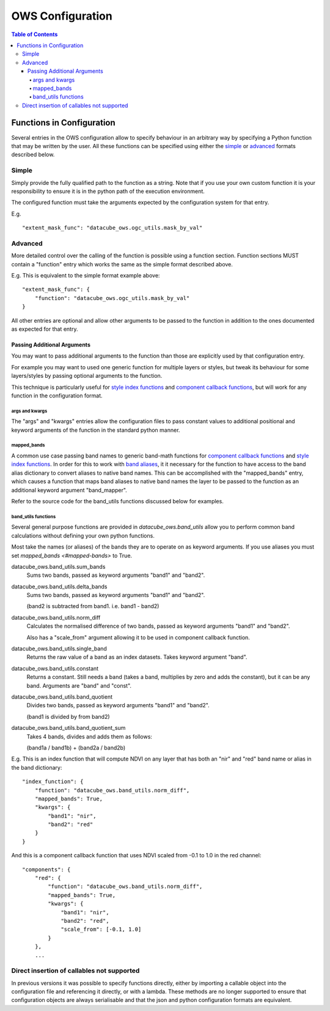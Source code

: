 =================
OWS Configuration
=================

.. contents:: Table of Contents

--------------------------
Functions in Configuration
--------------------------

Several entries in the OWS configuration allow to specify
behaviour in an arbitrary way by specifying a Python function
that may be written by the user.  All these functions can be
specified using either the `simple <#simple>`_ or
`advanced <#advanced>`_ formats described below.

Simple
======

Simply provide the fully qualified path to the function as
a string.  Note that if you use your own custom function it
is your responsibility to ensure it is in the python path of
the execution environment.

The configured function must take the arguments expected by
the configuration system for that entry.

E.g.

::

    "extent_mask_func": "datacube_ows.ogc_utils.mask_by_val"

Advanced
========

More detailed control over the calling of the function is possible
using a function section.  Function sections MUST contain
a "function" entry which works the same as the simple format
described above.

E.g. This is equivalent to the simple format example above:

::

    "extent_mask_func": {
        "function": "datacube_ows.ogc_utils.mask_by_val"
    }

All other entries are optional and allow other arguments to
be passed to the function in addition to the ones documented
as expected for that entry.

Passing Additional Arguments
----------------------------

You may want to pass additional arguments to the
function than those are explicitly used by that
configuration entry.

For example you may want to used one generic function
for multiple layers or styles, but tweak its behaviour
for some layers/styles by passing optional arguments
to the function.

This technique is particularly useful for
`style index functions <https://datacube-ows.readthedocs.io/en/latest/cfg_colourramp_styles.html#index-function>`__
and `component callback functions <https://datacube-ows.readthedocs.io/en/latest/cfg_component_styles.html#callback-function-components>`_,
but will work for any function in the configuration format.

args and kwargs
+++++++++++++++

The "args" and "kwargs" entries allow the configuration files
to pass constant values to additional positional and keyword
arguments of the function in the standard python manner.

mapped_bands
+++++++++++

A common use case passing band names to generic band-math
functions for
`component callback functions <https://datacube-ows.readthedocs.io/en/latest/cfg_component_styles.html#callback-function-components>`_
and
`style index functions <https://datacube-ows.readthedocs.io/en/latest/cfg_colourramp_styles.html#index-function>`__.
In order for this to work with
`band aliases <https://datacube-ows.readthedocs.io/en/latest/cfg_layers.html#band-dictionary-bands>`_,
it it necessary for the function
to have access to the band alias dictionary to convert aliases
to native band names.  This can be accomplished with the
"mapped_bands" entry, which causes a function that maps
band aliases to native band names the layer to be passed
to the function as an additional keyword argument "band_mapper".

Refer to the source code for the band_utils functions discussed below
for examples.

band_utils functions
++++++++++++++++++++

Several general purpose functions are provided in
`datacube_ows.band_utils` allow you to perform common
band calculations without defining your own python
functions.

Most take the names (or aliases) of the bands they are
to operate on as keyword arguments.  If you use aliases you
must set `mapped_bands <#mapped-bands>` to
True.

datacube_ows.band_utils.sum_bands
    Sums two bands, passed as keyword arguments "band1" and "band2".

datacube_ows.band_utils.delta_bands
    Sums two bands, passed as keyword arguments "band1" and "band2".

    (band2 is subtracted from band1.  i.e. band1 - band2)

datacube_ows.band_utils.norm_diff
    Calculates the normalised difference of two bands, passed
    as keyword arguments "band1" and "band2".

    Also has a "scale_from" argument allowing it to be used in
    component callback function.

datacube_ows.band_utils.single_band
    Returns the raw value of a band as an index datasets. Takes
    keyword argument "band".

datacube_ows.band_utils.constant
    Returns a constant.  Still needs a band (takes a band, multiplies
    by zero and adds the constant), but it can be any band.  Arguments
    are "band" and "const".

datacube_ows.band_utils.band_quotient
    Divides two bands, passed as keyword arguments "band1" and "band2".

    (band1 is divided by from band2)

datacube_ows.band_utils.band_quotient_sum
    Takes 4 bands, divides and adds them as follows:

    (band1a / band1b) + (band2a / band2b)

E.g. This is an index function that will compute NDVI on any
layer that has both an "nir" and "red" band name or alias
in the band dictionary:

::

    "index_function": {
        "function": "datacube_ows.band_utils.norm_diff",
        "mapped_bands": True,
        "kwargs": {
            "band1": "nir",
            "band2": "red"
        }
    }

And this is a component callback function that uses NDVI
scaled from -0.1 to 1.0 in the red channel:

::

    "components": {
        "red": {
            "function": "datacube_ows.band_utils.norm_diff",
            "mapped_bands": True,
            "kwargs": {
                "band1": "nir",
                "band2": "red",
                "scale_from": [-0.1, 1.0]
            }
        },
        ...


Direct insertion of callables not supported
===========================================

In previous versions it was possible to specify functions directly,
either by importing a callable object into the configuration file and
referencing it directly, or with a lambda.  These methods are no
longer supported to ensure that configuration objects are always
serialisable and that the json and python configuration formats
are equivalent.

